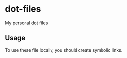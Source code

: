 * dot-files
My personal dot files
** Usage
To use these file locally, you should create symbolic links.
